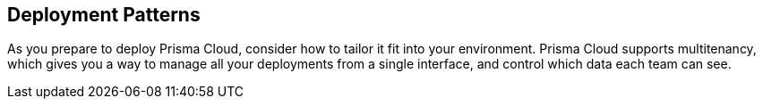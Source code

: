 [#deployment-patterns]
== Deployment Patterns

As you prepare to deploy Prisma Cloud, consider how to tailor it fit into your environment.
Prisma Cloud supports multitenancy, which gives you a way to manage all your deployments from a single interface, and control which data each team can see.
